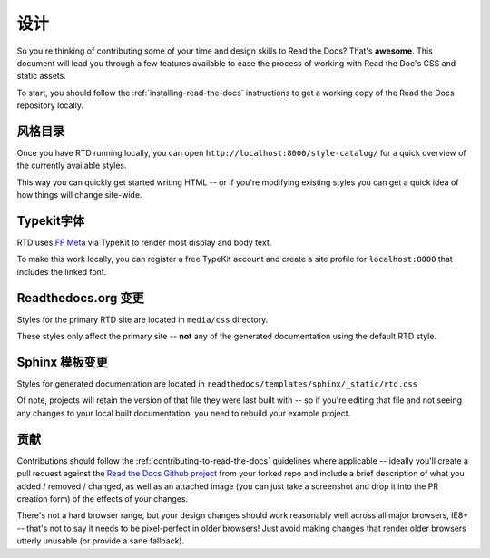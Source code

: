 .. _designing-read-the-docs: 

设计
=======================

So you're thinking of contributing some of your
time and design skills to Read the Docs? That's
**awesome**. This document will lead you through
a few features available to ease the process of
working with Read the Doc's CSS and static assets.

To start, you should follow the :ref:`installing-read-the-docs` instructions
to get a working copy of the Read the Docs repository locally.

风格目录
-------------

Once you have RTD running locally, you can open ``http://localhost:8000/style-catalog/``
for a quick overview of the currently available styles.

.. image:: https://f.cloud.github.com/assets/37303/3011/f26b9b1e-4294-11e2-912b-eabc4c107743.png

This way you can quickly get started writing HTML -- or if you're
modifying existing styles you can get a quick idea of how things
will change site-wide.
   
Typekit字体
-------------

RTD uses `FF Meta`_ via TypeKit to render most display and body text.

To make this work locally, you can register a free TypeKit account and
create a site profile for ``localhost:8000`` that includes the linked font.

.. _FF Meta: https://typekit.com/fonts/ff-meta-web-pro

Readthedocs.org 变更
-----------------------

Styles for the primary RTD site are located in ``media/css`` directory.

These styles only affect the primary site -- **not** any of the generated
documentation using the default RTD style.

Sphinx 模板变更
-----------------------

Styles for generated documentation are located in ``readthedocs/templates/sphinx/_static/rtd.css``

Of note, projects will retain the version of that file they were last built with -- so if you're
editing that file and not seeing any changes to your local built documentation, you need to rebuild
your example project.

贡献
------------

Contributions should follow the :ref:`contributing-to-read-the-docs` guidelines where applicable -- ideally you'll
create a pull request against the `Read the Docs Github project`_ from your forked repo and include
a brief description of what you added / removed / changed, as well as an attached image (you can just
take a screenshot and drop it into the PR creation form) of the effects of your changes.

There's not a hard browser range, but your design changes should work reasonably well across all major
browsers, IE8+ -- that's not to say it needs to be pixel-perfect in older browsers! Just avoid
making changes that render older browsers utterly unusable (or provide a sane fallback).

.. _Read the Docs Github project: https://github.com/rtfd/readthedocs.org/pulls




